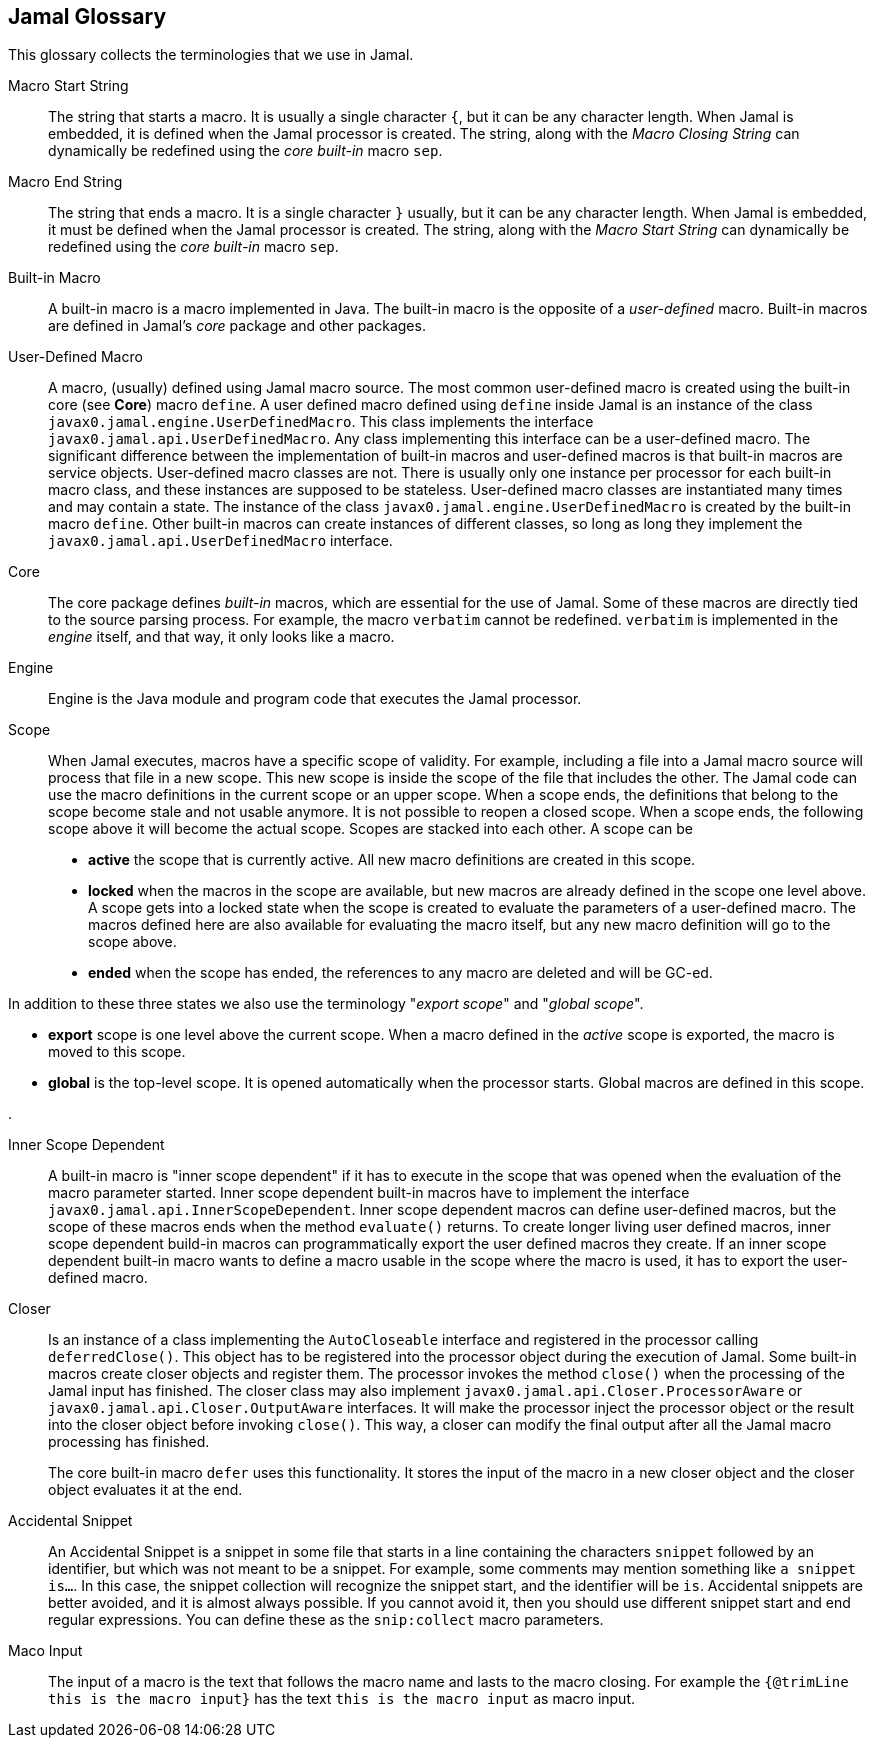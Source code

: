 == Jamal Glossary


This glossary collects the terminologies that we use in Jamal.

Macro Start String:: The string that starts a macro.
It is usually a single character `{`, but it can be any character length.
When Jamal is embedded, it is defined when the Jamal processor is created.
The string, along with the __Macro Closing String__ can dynamically be redefined using the __core__ __built-in__ macro `sep`.

Macro End String:: The string that ends a macro.
It is a single character `}` usually, but it can be any character length.
When Jamal is embedded, it must be defined when the Jamal processor is created.
The string, along with the __Macro Start String__ can dynamically be redefined using the __core__ __built-in__ macro `sep`.

Built-in Macro:: A built-in macro is a macro implemented in Java.
The built-in macro is the opposite of a __user-defined__ macro.
Built-in macros are defined in Jamal's __core__ package and other packages.

User-Defined Macro:: A macro, (usually) defined using Jamal macro source.
The most common user-defined macro is created using the built-in core (see *Core*) macro `define`.
A user defined macro defined using `define` inside Jamal is an instance of the class `javax0.jamal.engine.UserDefinedMacro`.
This class implements the interface `javax0.jamal.api.UserDefinedMacro`.
Any class implementing this interface can be a user-defined macro.
The significant difference between the implementation of built-in macros and user-defined macros is that built-in macros are service objects.
User-defined macro classes are not.
There is usually only one instance per processor for each built-in macro class, and these instances are supposed to be stateless.
User-defined macro classes are instantiated many times and may contain a state.
The instance of the class `javax0.jamal.engine.UserDefinedMacro` is created by the built-in macro `define`.
Other built-in macros can create instances of different classes, so long as long they implement the `javax0.jamal.api.UserDefinedMacro` interface.

Core:: The core package defines __built-in__ macros, which are essential for the use of Jamal.
Some of these macros are directly tied to the source parsing process.
For example, the macro `verbatim` cannot be redefined.
`verbatim` is implemented in the __engine__ itself, and that way, it only looks like a macro.

Engine:: Engine is the Java module and program code that executes the Jamal processor.

Scope:: When Jamal executes, macros have a specific scope of validity.
For example, including a file into a Jamal macro source will process that file in a new scope.
This new scope is inside the scope of the file that includes the other.
The Jamal code can use the macro definitions in the current scope or an upper scope.
When a scope ends, the definitions that belong to the scope become stale and not usable anymore.
It is not possible to reopen a closed scope.
When a scope ends, the following scope above it will become the actual scope.
Scopes are stacked into each other.
A scope can be

* *active* the scope that is currently active.
All new macro definitions are created in this scope.

* *locked* when the macros in the scope are available, but new macros are already defined in the scope one level above.
A scope gets into a locked state when the scope is created to evaluate the parameters of a user-defined macro.
The macros defined here are also available for evaluating the macro itself, but any new macro definition will go to the scope above.

* *ended* when the scope has ended, the references to any macro are deleted and will be GC-ed.

In addition to these three states we also use the terminology "__export scope__" and "__global scope__".

* *export* scope is one level above the current scope.
When a macro defined in the _active_ scope is exported, the macro is moved to this scope.

* *global* is the top-level scope.
It is opened automatically when the processor starts.
Global macros are defined in this scope.

.

Inner Scope Dependent:: A built-in macro is "inner scope dependent" if it has to execute in the scope that was opened when the evaluation of the macro parameter started.
Inner scope dependent built-in macros have to implement the interface `javax0.jamal.api.InnerScopeDependent`.
Inner scope dependent macros can define user-defined macros, but the scope of these macros ends when the method `evaluate()` returns.
To create longer living user defined macros, inner scope dependent build-in macros can programmatically export the user defined macros they create.
If an inner scope dependent built-in macro wants to define a macro usable in the scope where the macro is used, it has to export the user-defined macro.

Closer:: Is an instance of a class implementing the `AutoCloseable` interface and registered in the processor calling `deferredClose()`.
This object has to be registered into the processor object during the execution of Jamal.
Some built-in macros create closer objects and register them.
The processor invokes the method `close()` when the processing of the Jamal input has finished.
The closer class may also implement `javax0.jamal.api.Closer.ProcessorAware` or `javax0.jamal.api.Closer.OutputAware` interfaces.
It will make the processor inject the processor object or the result into the closer object before invoking `close()`.
This way, a closer can modify the final output after all the Jamal macro processing has finished.

+
The core built-in macro `defer` uses this functionality.
It stores the input of the macro in a new closer object and the closer object evaluates it at the end.

Accidental Snippet:: An Accidental Snippet is a snippet in some file that starts in a line containing the characters `snippet` followed by an identifier, but which was not meant to be a snippet.
For example, some comments may mention something like `a snippet is...`.
In this case, the snippet collection will recognize the snippet start, and the identifier will be `is`.
Accidental snippets are better avoided, and it is almost always possible.
If you cannot avoid it, then you should use different snippet start and end regular expressions.
You can define these as the `snip:collect` macro parameters.

Maco Input:: The input of a macro is the text that follows the macro name and lasts to the macro closing.
For example the `{@trimLine this is the macro input}` has the text `this is the macro input` as macro input.
